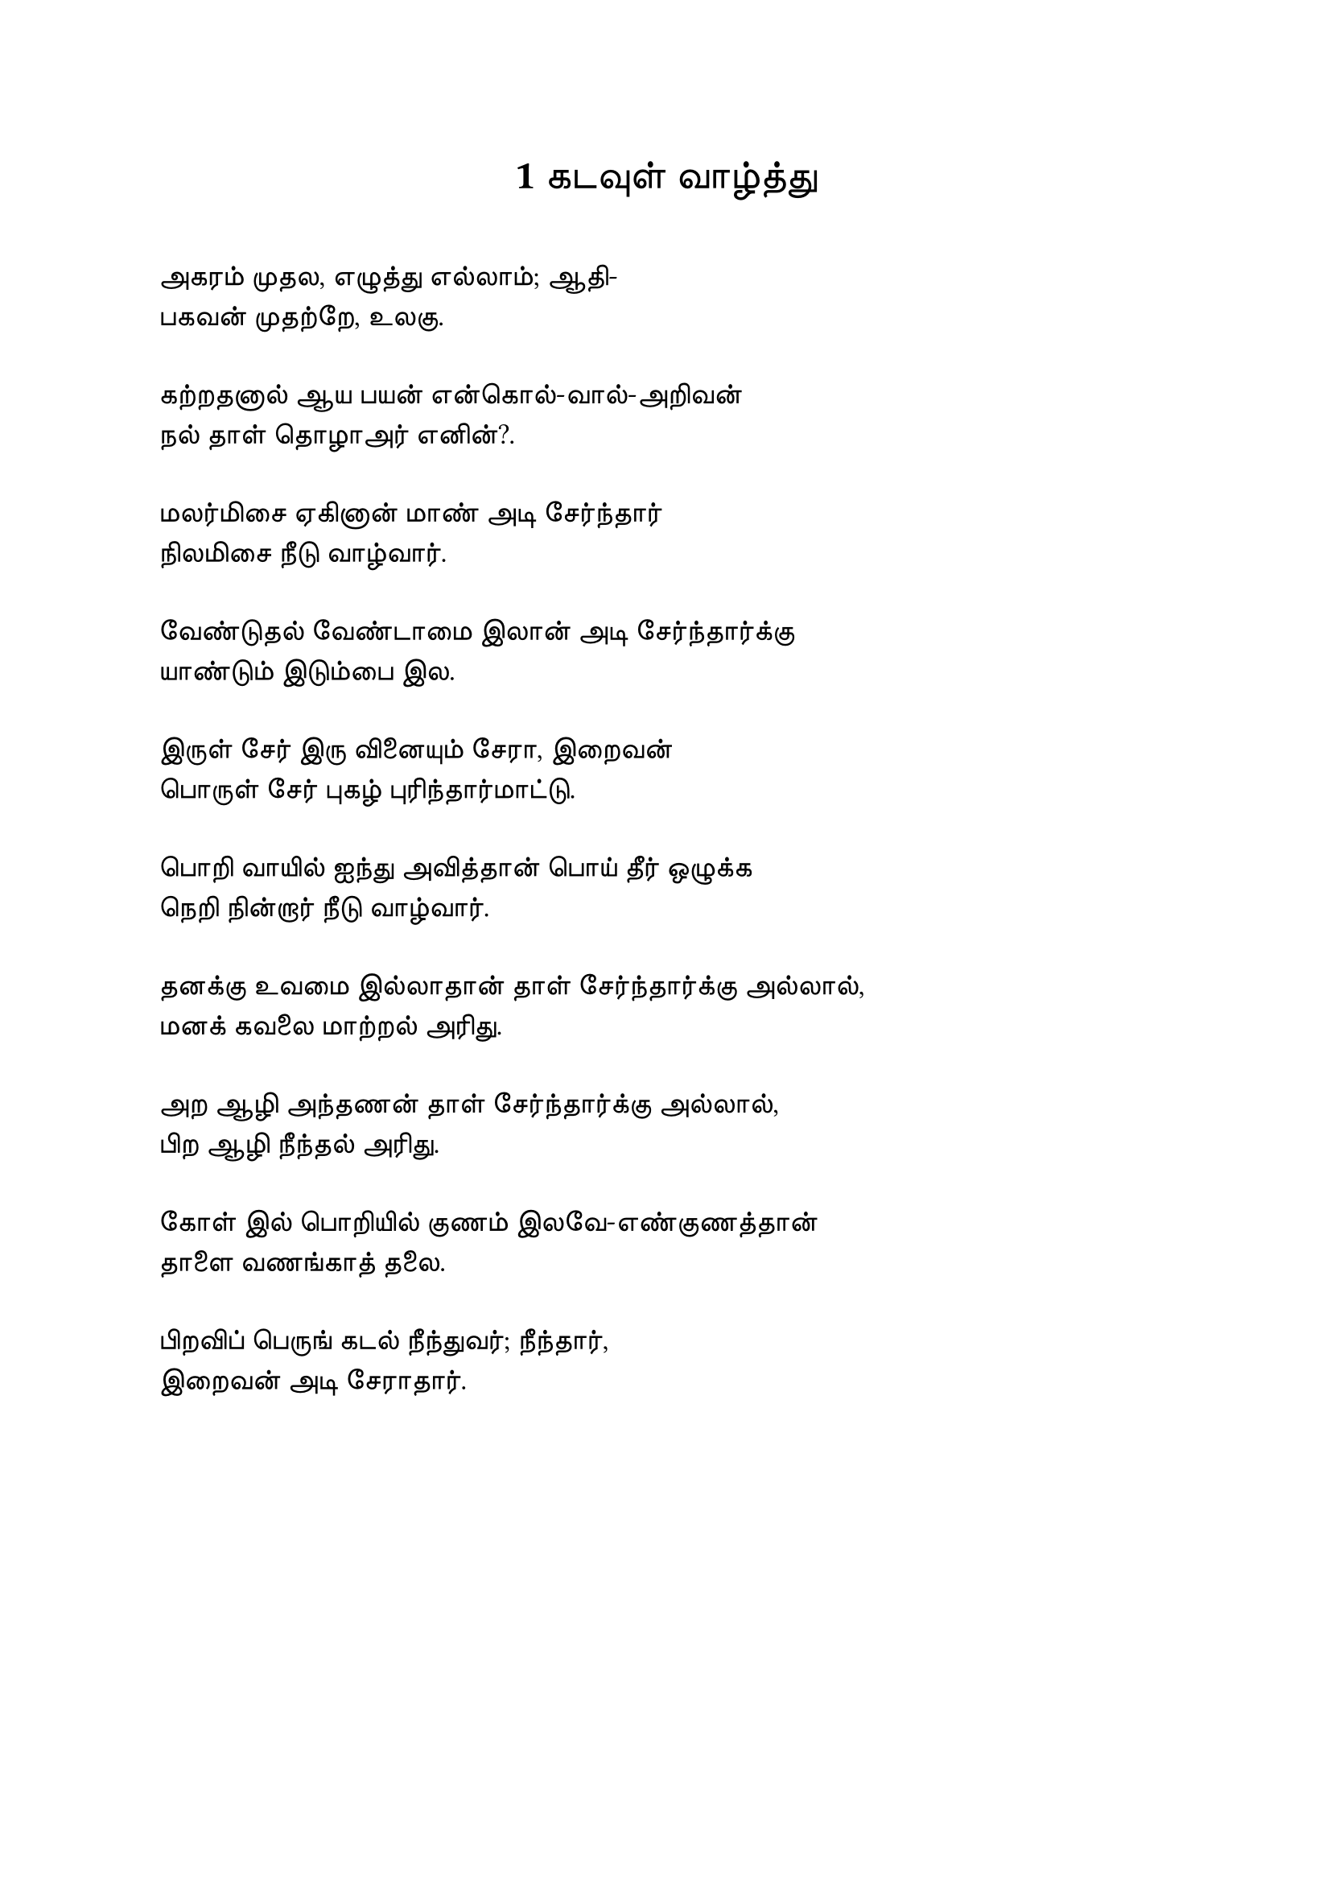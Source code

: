 #set page("a4")
#set text(
  font: "TSCu_SaiIndira",
  size: 13pt
)
#set align(center)
= 1    கடவுள் வாழ்த்து
\
#set align(left)
அகரம் முதல, எழுத்து எல்லாம்; ஆதி- \
பகவன் முதற்றே, உலகு. \
\
கற்றதனால் ஆய பயன் என்கொல்-வால்-அறிவன் \
நல் தாள் தொழாஅர் எனின்?. \
\
மலர்மிசை ஏகினான் மாண் அடி சேர்ந்தார் \
நிலமிசை நீடு வாழ்வார். \
\
வேண்டுதல் வேண்டாமை இலான் அடி சேர்ந்தார்க்கு \
யாண்டும் இடும்பை இல. \
\
இருள் சேர் இரு வினையும் சேரா, இறைவன் \
பொருள் சேர் புகழ் புரிந்தார்மாட்டு. \
\
பொறி வாயில் ஐந்து அவித்தான் பொய் தீர் ஒழுக்க \
நெறி நின்றார் நீடு வாழ்வார். \
\
தனக்கு உவமை இல்லாதான் தாள் சேர்ந்தார்க்கு அல்லால், \
மனக் கவலை மாற்றல் அரிது. \
\
அற ஆழி அந்தணன் தாள் சேர்ந்தார்க்கு அல்லால், \
பிற ஆழி நீந்தல் அரிது. \
\
கோள் இல் பொறியில் குணம் இலவே-எண்குணத்தான் \
தாளை வணங்காத் தலை.\
\
பிறவிப் பெருங் கடல் நீந்துவர்; நீந்தார், \
இறைவன் அடி சேராதார். \
#pagebreak()
#set align(center)
= 2    வான் சிறப்பு
\
#set align(left)
வான் நின்று உலகம் வழங்கி வருதலான்,\
தான் அமிழ்தம் என்று உணரல் பாற்று.\
\
துப்பார்க்குத் துப்பு ஆய துப்பு ஆக்கி, துப்பார்க்குத்\
துப்பு ஆயதூஉம் மழை.\
\
விண் இன்று பொய்ப்பின், விரிநீர் வியன் உலகத்து-\
உள் நின்று உடற்றும் பசி.\
\
ஏரின் உழாஅர் உழவர், புயல் என்னும்\
வாரி வளம் குன்றிக்கால்.\
\
கெடுப்பதூஉம், கெட்டார்க்குச் சார்வாய் மற்று ஆங்கே\
எடுப்பதூஉம், எல்லாம் மழை.\
\
விசும்பின் துளி வீழின் அல்லால், மற்று ஆங்கே\
பசும் புல் தலை காண்பு அரிது.\
\
நெடுங் கடலும் தன் நீர்மை குன்றும், தடிந்து எழிலி-\
தான் நல்காது ஆகிவிடின்.\
\
சிறப்பொடு பூசனை செல்லாது-வானம்\
வறக்குமேல், வானோர்க்கும், ஈண்டு.\
\
தானம் தவம் இரண்டும் தங்கா, வியன் உலகம்\
வானம் வழங்காது எனின்.\
\
நீர் இன்று அமையாது உலகுஎனின், யார்யார்க்கும்\
வான் இன்று அமையாது ஒழுக்கு.\
#pagebreak()
